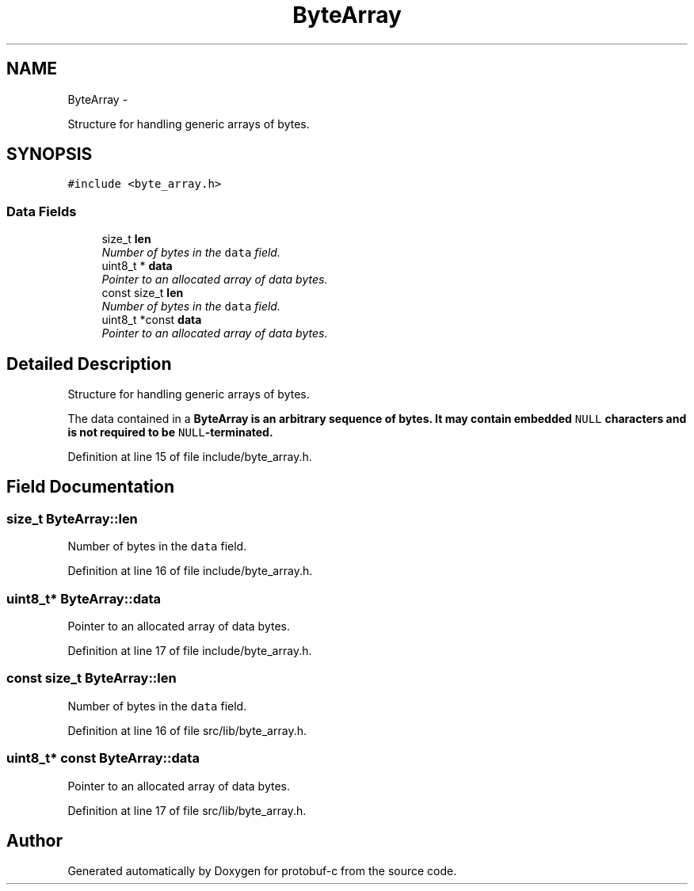 .TH "ByteArray" 3 "Wed Oct 15 2014" "Version v0.7.0" "protobuf-c" \" -*- nroff -*-
.ad l
.nh
.SH NAME
ByteArray \- 
.PP
Structure for handling generic arrays of bytes\&.  

.SH SYNOPSIS
.br
.PP
.PP
\fC#include <byte_array\&.h>\fP
.SS "Data Fields"

.in +1c
.ti -1c
.RI "size_t \fBlen\fP"
.br
.RI "\fINumber of bytes in the \fCdata\fP field\&. \fP"
.ti -1c
.RI "uint8_t * \fBdata\fP"
.br
.RI "\fIPointer to an allocated array of data bytes\&. \fP"
.ti -1c
.RI "const size_t \fBlen\fP"
.br
.RI "\fINumber of bytes in the \fCdata\fP field\&. \fP"
.ti -1c
.RI "uint8_t *const \fBdata\fP"
.br
.RI "\fIPointer to an allocated array of data bytes\&. \fP"
.in -1c
.SH "Detailed Description"
.PP 
Structure for handling generic arrays of bytes\&. 

The data contained in a \fC\fBByteArray\fP\fP is an arbitrary sequence of bytes\&. It may contain embedded \fCNULL\fP characters and is not required to be \fCNULL\fP-terminated\&. 
.PP
Definition at line 15 of file include/byte_array\&.h\&.
.SH "Field Documentation"
.PP 
.SS "size_t ByteArray::len"

.PP
Number of bytes in the \fCdata\fP field\&. 
.PP
Definition at line 16 of file include/byte_array\&.h\&.
.SS "uint8_t* ByteArray::data"

.PP
Pointer to an allocated array of data bytes\&. 
.PP
Definition at line 17 of file include/byte_array\&.h\&.
.SS "const size_t ByteArray::len"

.PP
Number of bytes in the \fCdata\fP field\&. 
.PP
Definition at line 16 of file src/lib/byte_array\&.h\&.
.SS "uint8_t* const ByteArray::data"

.PP
Pointer to an allocated array of data bytes\&. 
.PP
Definition at line 17 of file src/lib/byte_array\&.h\&.

.SH "Author"
.PP 
Generated automatically by Doxygen for protobuf-c from the source code\&.
